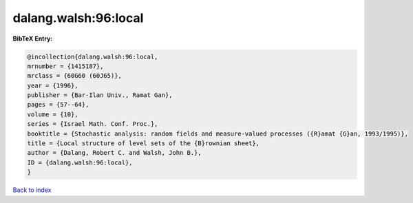 dalang.walsh:96:local
=====================

.. :cite:t:`dalang.walsh:96:local`

.. bibliography:: ../../All.bib

**BibTeX Entry:**

.. code-block:: bibtex

   @incollection{dalang.walsh:96:local,
   mrnumber = {1415187},
   mrclass = {60G60 (60J65)},
   year = {1996},
   publisher = {Bar-Ilan Univ., Ramat Gan},
   pages = {57--64},
   volume = {10},
   series = {Israel Math. Conf. Proc.},
   booktitle = {Stochastic analysis: random fields and measure-valued processes ({R}amat {G}an, 1993/1995)},
   title = {Local structure of level sets of the {B}rownian sheet},
   author = {Dalang, Robert C. and Walsh, John B.},
   ID = {dalang.walsh:96:local},
   }

`Back to index <../index>`_
